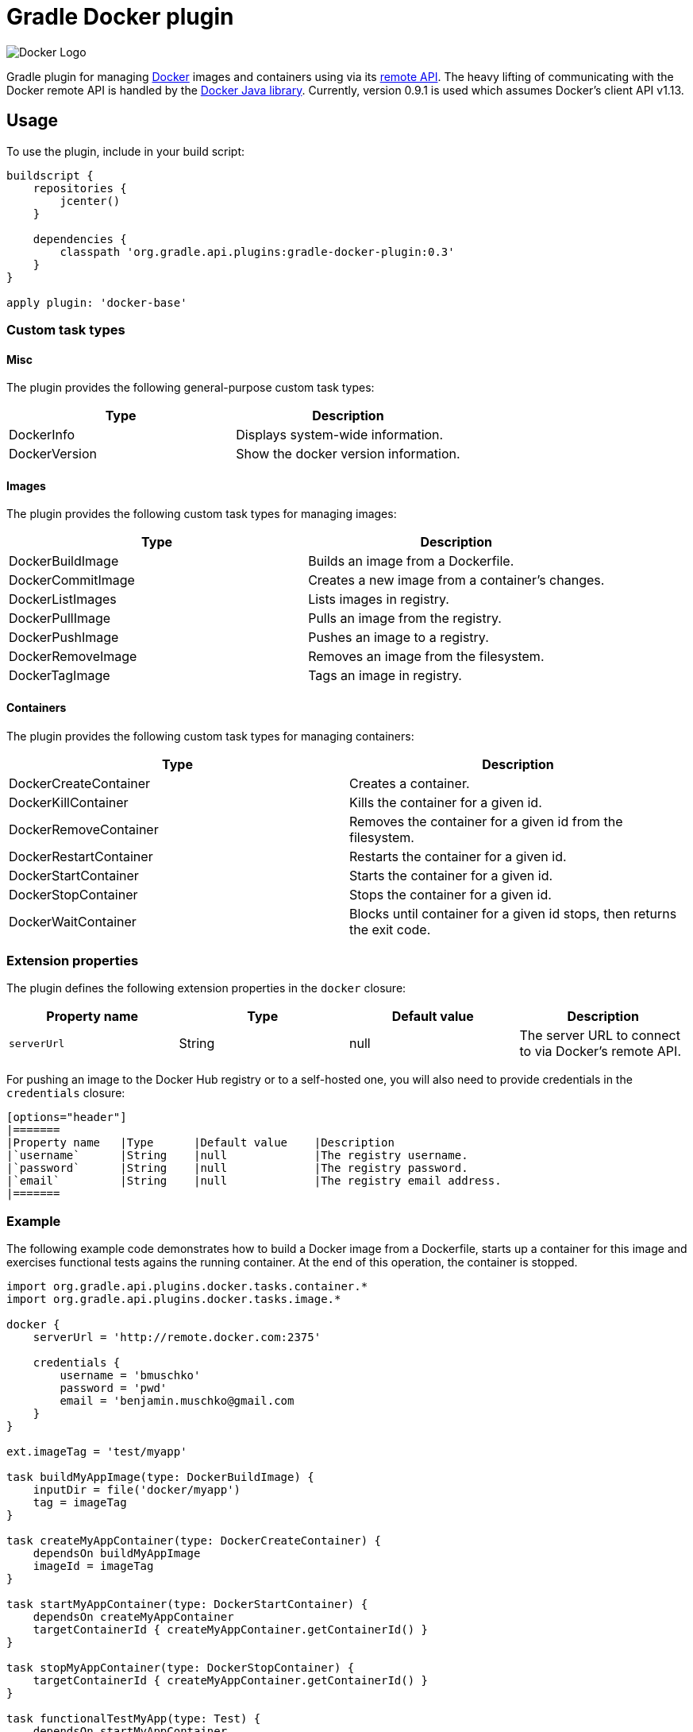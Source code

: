 Gradle Docker plugin
====================

image:http://www.docker.com/static/img/nav/docker-logo-loggedout.png[Docker Logo]

Gradle plugin for managing link:https://www.docker.io/[Docker] images and containers using via its
link:http://docs.docker.io/reference/api/docker_remote_api/[remote API]. The heavy lifting of communicating with the
Docker remote API is handled by the link:https://github.com/docker-java/docker-java[Docker Java library]. Currently,
version 0.9.1 is used which assumes Docker's client API v1.13.

== Usage

To use the plugin, include in your build script:

[source,groovy]
----
buildscript {
    repositories {
        jcenter()
    }

    dependencies {
        classpath 'org.gradle.api.plugins:gradle-docker-plugin:0.3'
    }
}

apply plugin: 'docker-base'
----


=== Custom task types

==== Misc

The plugin provides the following general-purpose custom task types:

[options="header"]
|=======
|Type           |Description
|DockerInfo     |Displays system-wide information.
|DockerVersion  |Show the docker version information.
|=======


==== Images

The plugin provides the following custom task types for managing images:

[options="header"]
|=======
|Type               |Description
|DockerBuildImage   |Builds an image from a Dockerfile.
|DockerCommitImage  |Creates a new image from a container's changes.
|DockerListImages   |Lists images in registry.
|DockerPullImage    |Pulls an image from the registry.
|DockerPushImage    |Pushes an image to a registry.
|DockerRemoveImage  |Removes an image from the filesystem.
|DockerTagImage     |Tags an image in registry.
|=======


==== Containers

The plugin provides the following custom task types for managing containers:

[options="header"]
|=======
|Type                    |Description
|DockerCreateContainer   |Creates a container.
|DockerKillContainer     |Kills the container for a given id.
|DockerRemoveContainer   |Removes the container for a given id from the filesystem.
|DockerRestartContainer  |Restarts the container for a given id.
|DockerStartContainer    |Starts the container for a given id.
|DockerStopContainer     |Stops the container for a given id.
|DockerWaitContainer     |Blocks until container for a given id stops, then returns the exit code.
|=======


=== Extension properties

The plugin defines the following extension properties in the `docker` closure:

[options="header"]
|=======
|Property name   |Type      |Default value    |Description
|`serverUrl`     |String    |null             |The server URL to connect to via Docker's remote API.
|=======

For pushing an image to the Docker Hub registry or to a self-hosted one, you will also need to provide credentials in
the `credentials` closure:

 [options="header"]
 |=======
 |Property name   |Type      |Default value    |Description
 |`username`      |String    |null             |The registry username.
 |`password`      |String    |null             |The registry password.
 |`email`         |String    |null             |The registry email address.
 |=======


=== Example

The following example code demonstrates how to build a Docker image from a Dockerfile, starts up a container for this
image and exercises functional tests agains the running container. At the end of this operation, the container is stopped.

[source,groovy]
----
import org.gradle.api.plugins.docker.tasks.container.*
import org.gradle.api.plugins.docker.tasks.image.*

docker {
    serverUrl = 'http://remote.docker.com:2375'

    credentials {
        username = 'bmuschko'
        password = 'pwd'
        email = 'benjamin.muschko@gmail.com
    }
}

ext.imageTag = 'test/myapp'

task buildMyAppImage(type: DockerBuildImage) {
    inputDir = file('docker/myapp')
    tag = imageTag
}

task createMyAppContainer(type: DockerCreateContainer) {
    dependsOn buildMyAppImage
    imageId = imageTag
}

task startMyAppContainer(type: DockerStartContainer) {
    dependsOn createMyAppContainer
    targetContainerId { createMyAppContainer.getContainerId() }
}

task stopMyAppContainer(type: DockerStopContainer) {
    targetContainerId { createMyAppContainer.getContainerId() }
}

task functionalTestMyApp(type: Test) {
    dependsOn startMyAppContainer
    finalizedBy stopMyAppContainer
}
----